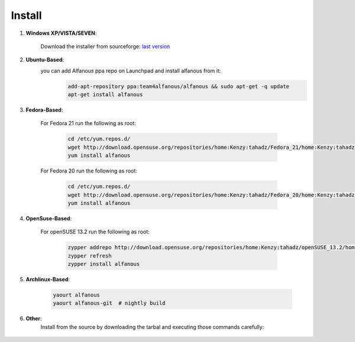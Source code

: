 ========
Install
========

#. **Windows XP/VISTA/SEVEN**: 

	Download the installer from sourceforge: `last version <https://sourceforge.net/projects/alfanous/files/latest/download?source=files>`_

#. **Ubuntu-Based**:  
	you can add Alfanous ppa repo on Launchpad and install alfanous from it:
	  .. code-block:: sh
	
	        add-apt-repository ppa:team4alfanous/alfanous && sudo apt-get -q update
	        apt-get install alfanous

#. **Fedora-Based**: 

	For Fedora 21 run the following as root:
	
	  .. code-block:: sh
	
		cd /etc/yum.repos.d/
		wget http://download.opensuse.org/repositories/home:Kenzy:tahadz/Fedora_21/home:Kenzy:tahadz.repo
		yum install alfanous
		
	For Fedora 20 run the following as root:
	
	  .. code-block:: sh
	  
		cd /etc/yum.repos.d/
		wget http://download.opensuse.org/repositories/home:Kenzy:tahadz/Fedora_20/home:Kenzy:tahadz.repo
		yum install alfanous


#. **OpenSuse-Based**: 

	For openSUSE 13.2 run the following as root:
	
	  .. code-block:: sh
	  
		zypper addrepo http://download.opensuse.org/repositories/home:Kenzy:tahadz/openSUSE_13.2/home:Kenzy:tahadz.repo
		zypper refresh
		zypper install alfanous

#. **Archlinux-Based**: 

	  .. code-block:: sh
		
		yaourt alfanous
		yaourt alfanous-git  # nightly build


#. **Other**: 
	Install from the source by downloading the tarbal and executing those commands carefully:
	  
	  .. code-block:: sh
		====> install build dependencies: pyparsing, pyside, epydoc, sphinx, Babel.
	        $ make build
	        $ sudo make install_api_no_arguments # to install the api and alfanous-console.
	        $ sudo make install_desktop_no_arguments # to install alfanous-desktop.



